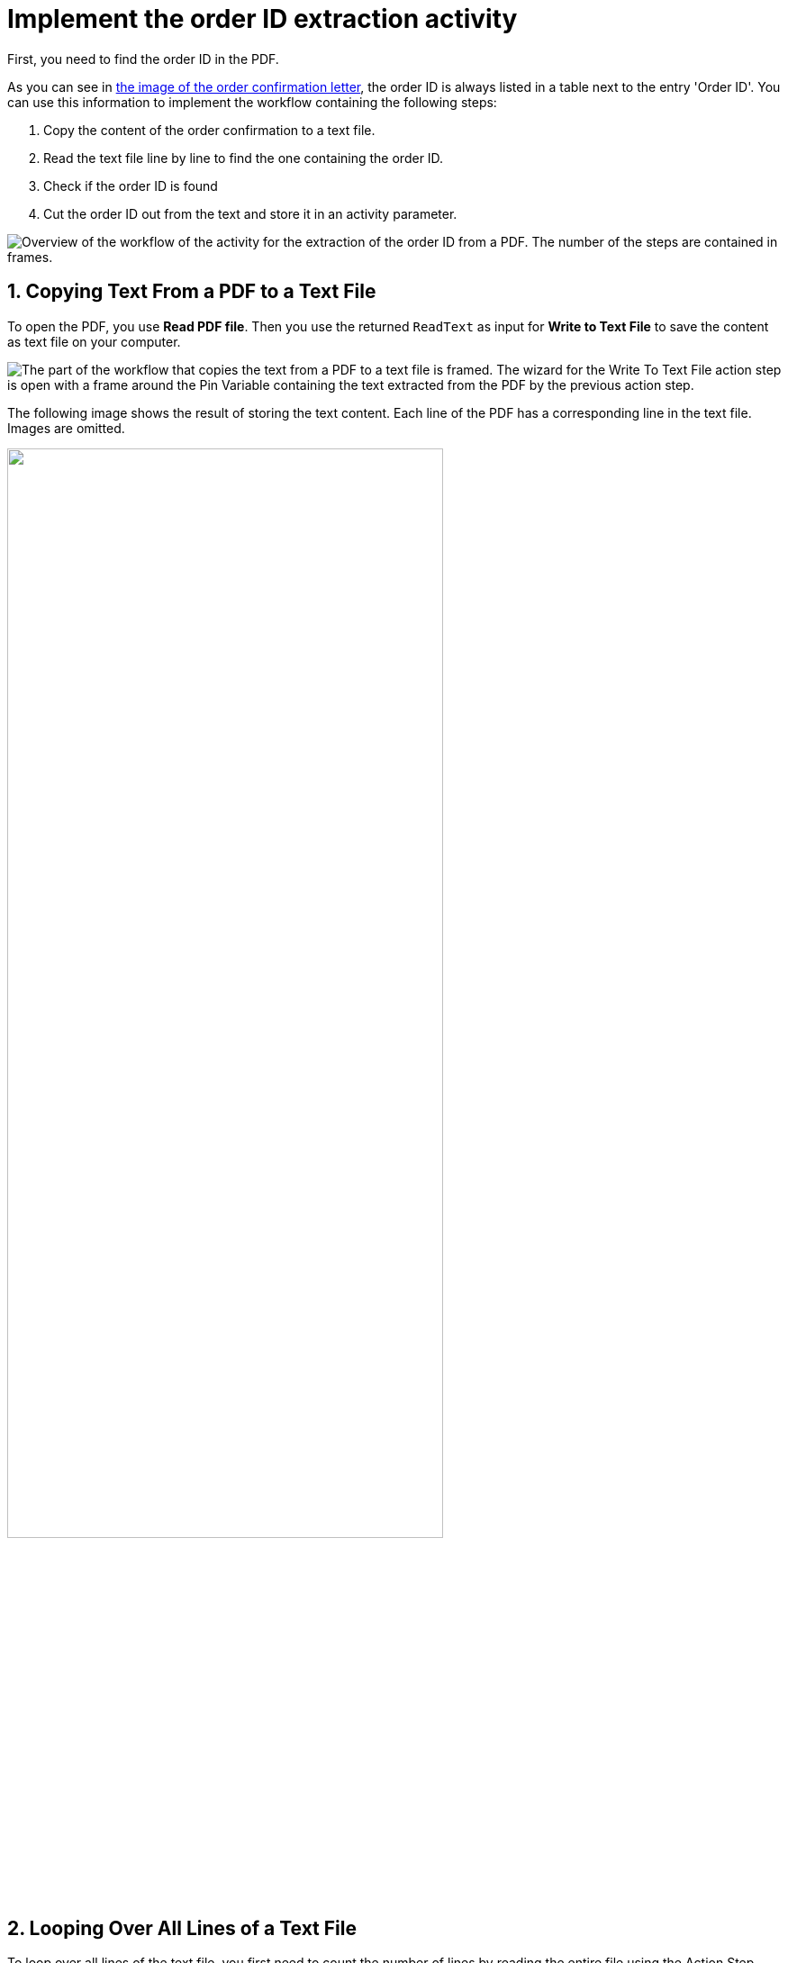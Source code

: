 # Implement the order ID extraction activity
// number the headings to correspond to the numbered list of steps
:sectnums:

First, you need to find the order ID in the PDF.

As you can see in xref:automation-usecase-legacysystemdataextraction.adoc#confirmationletter-image[the image of the order confirmation letter], the order ID is always listed in a table next to the entry 'Order ID'. 
// Do we need an image of that part of the letter here?
You can use this information to implement the workflow containing the following steps:

. Copy the content of the order confirmation to a text file.
. Read the text file line by line to find the one containing the order ID.
. Check if the order ID is found
. Cut the order ID out from the text and store it in an activity parameter.

image::usecase-legacysystem-extractformpdf-workflow-overview.png[Overview of the workflow of the activity for the extraction of the order ID from a PDF. The number of the steps are contained in frames.]

## Copying Text From a PDF to a Text File
// Do we need to write Action Step or AS (and variable etc) each time we mention one?
To open the PDF, you use *Read PDF file*. Then you use the returned `ReadText` as input for *Write to Text File* to save the content as text file on your computer.

image::usecase-legacysystem-extractformpdf-workflow-pdftotxt.png['The part of the workflow that copies the text from a PDF to a text file is framed. The wizard for the Write To Text File action step is open with a frame around the Pin Variable containing the text extracted from the PDF by the previous action step.']

The following image shows the result of storing the text content. Each line of the PDF has a corresponding line in the text file. Images are omitted.

// no alt text because description of image is contained in paragraph
image::extractorderid-workflow-resultpdftotxt.png['', 75%]

## Looping Over All Lines of a Text File

To loop over all lines of the text file, you first need to count the number of lines by reading the entire file using the Action Step *Read from Text File*. You use the returned `line count` as the maximum value for the iteration counter. The counter doubles as the number of the line to read with *Read from Text File* in each iteration. 

image::usecase-legacysystem-extractformpdf-workflow-loopovertextfilelines.png['The part of the workflow that shows the loop in which the text is read line by line is framed. The wizards for the Action Steps Loop and Read From Text File are open showing the used Pin Variables Line Count and Iteration']

## Checking a Case and Catching Errors

Since you don't know which line contains the order id, you use *Select Case* to differ between the two possibilities: In case you found the order id, you cut it out of the text and store it in the activity parameter `order_id`. If you didn't, which happens in each other line, you still want to complete the loop and the workflow and use *Force OK State* to avoid returning an error.

Your criteria for deciding whether you found the order id is that the string `Oder ID` is part of the current line.


image::usecase-legacysystem-extractformpdf-workflow-checkcaseandproceed.png['']

## Retrieving a Substring and Saving it to a Variable

Since you know that the order ID is found after the text `Order ID `, you can simply remove these first nine characters from the current line (which contains the substring `Order ID`). The remaining string is the order ID, which you store in the Activity Parameter of the same name.

For this purpose you use and configure the follwing Action Steps:

. *String Operations*:
+
* Current line as Pin variable
* `Trim left (remove first characters)`
* `9`
. *Set Variable*:
+ 
* Pin Activity Parameter
* Pin Result of String Operation

image::workflow-cutsubstringoutoftext.png['']

// Turn off section numbering
:sectnums!:

## Next Activity

* xref:automation-usecase-legacysystemdataextraction-extractfromscreen.adoc[Implement the tracking number extraction activity]

## See Also

// Links to RPA Builder docs used elements